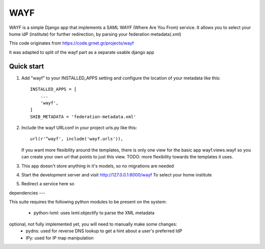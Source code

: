 =====
WAYF
=====

WAYF is a simple Django app that implements a SAML WAYF (Where Are You From) service.
It allows you to select your home idP (institute) for further redirection,
by parsing your federation metadata(.xml)

This code originates from https://code.grnet.gr/projects/wayf

it was adapted to split of the wayf part as a separate usable django app


Quick start
-----------

1. Add "wayf" to your INSTALLED_APPS setting  and configure the location of your metadata like this::

    INSTALLED_APPS = [
        ...
        'wayf',
    ]
    SHIB_METADATA = 'federation-metadata.xml'

2. Include the wayf URLconf in your project urls.py like this::

    url(r'^wayf', include('wayf.urls')),

   If you want more flexibility around the templates,
   there is only one view  for the basic app
   wayf.views.wayf
   so you can create your own url that points to just this view.
   TODO: more flexibility towards the templates it uses.

3. This app doesn't store anything in it's models, so no migrations are needed

4. Start the development server and visit http://127.0.0.1:8000/wayf
   To select your home institute

5. Redirect a service here so

dependencies
---

This suite requires the following python modules to be present on the system:

   - python-lxml: uses lxml.objectify to parse the XML metadata
optional, not fully implemented yet, you will need to manually make some changes:
   - pydns: used for reverse DNS lookup to get a hint about a user's preferred IdP
   - IPy: used for IP map manipulation

